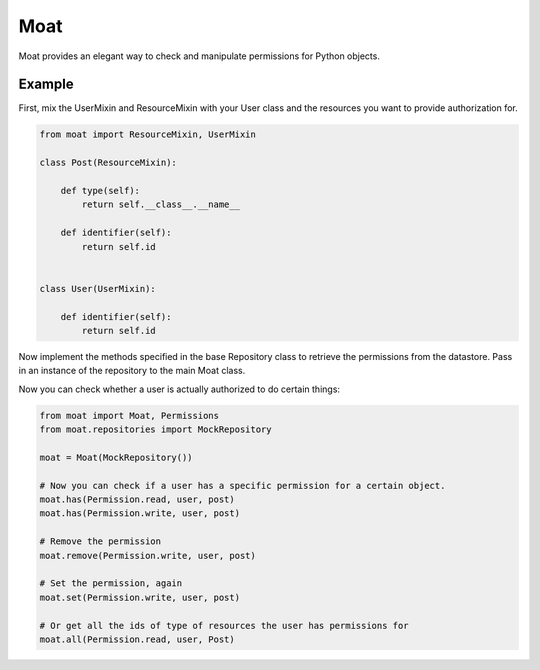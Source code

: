 Moat
====

Moat provides an elegant way to check and manipulate permissions for Python
objects.

Example
-------

First, mix the UserMixin and ResourceMixin with your User class and the
resources you want to provide authorization for.

.. code-block:: python

    from moat import ResourceMixin, UserMixin

    class Post(ResourceMixin):

        def type(self):
            return self.__class__.__name__

        def identifier(self):
            return self.id


    class User(UserMixin):

        def identifier(self):
            return self.id

Now implement the methods specified in the base Repository class to retrieve
the permissions from the datastore. Pass in an instance of the repository
to the main Moat class.

Now you can check whether a user is actually authorized to do certain things:

.. code-block:: python

    from moat import Moat, Permissions
    from moat.repositories import MockRepository

    moat = Moat(MockRepository())

    # Now you can check if a user has a specific permission for a certain object.
    moat.has(Permission.read, user, post)
    moat.has(Permission.write, user, post)

    # Remove the permission
    moat.remove(Permission.write, user, post)

    # Set the permission, again
    moat.set(Permission.write, user, post)

    # Or get all the ids of type of resources the user has permissions for
    moat.all(Permission.read, user, Post)

